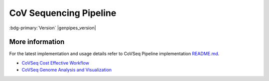 .. _docs_gp_covseq:

.. spelling::

     des
     du
     sociaux
     santé
     Ministere
     quast
     covseq

CoV Sequencing Pipeline
========================

:bdg-primary:`Version` |genpipes_version|

.. tab-set:: 

      .. tab-item:: About

         .. card::

            CoV Sequencing Pipeline can be used to effectively amplify and detect SARS-CoV-2 RNA in samples such that it enables reliable results from even low copy numbers. It helps to assay clean characteristic target peaks of defined sizes, allowing for direct detection of the presence of viral genome from the Coronaviridae family.  S
            
            equencing provides confirmation for the species as well as phylogenetic information for the specific strain discrimination.

            The design of this pipeline is directed against SARS-CoV-2 and other coronaviruses as well. By amplifying conserved regions of other coronaviruses in a sample, along with mutation tolerant panels, it can provide additional insights and pinpoint sequence variability, thus offering a powerful solution for more in-depth research and surveillance of the rapidly evolving virus.

            CoVSeQ pipeline is designed as part of the `partnership for Québec SARS-CoV-2`_ sequencing. It is funded by the CanCOGeN initiative through Genome Canada and from the Ministere de la santé et des services sociaux du Québec. For more details, see `CoVSeQ website`_.

      .. tab-item:: Usage

         .. dropdown:: Command

            .. code::

               covseq.py [-h] [--help] [-c CONFIG [CONFIG ...]] [-s STEPS]
                           [-o OUTPUT_DIR] [-j {pbs,batch,daemon,slurm}] [-f]
                           [--no-json] [--report] [--clean]
                           [-l {debug,info,warning,error,critical}] [--sanity-check]
                           [--container {wrapper, singularity} <IMAGE PATH>]
                           [--genpipes_file GENPIPES_FILE]
                           [-r READSETS] [-v]

         .. dropdown:: Example Run

            Use the following commands to execute CoVSeq sequencing pipeline:

            .. include::  /user_guide/pipelines/example_runs/covseq.inc

            .. include:: /user_guide/pipelines/notes/scriptfile_deprecation.inc

            .. include:: /user_guide/pipelines/notes/artic_version.inc


            .. card:: Test Dataset
               :link: docs_testdatasets
               :link-type: ref

               .. include::  /resources/cov-seq-testdataset-note.inc

         .. dropdown:: Options

            .. include:: /common/gp_readset_opt.inc
            .. include:: /common/gp_common_opt.inc

      .. tab-item:: Schema
         :name: covschema


         .. dropdown:: CovSeq

            .. figure:: /img/pipelines/mmd/covseq.mmd.png
               :align: center
               :alt: covseq schema
               :width: 100%
               :figwidth: 95%

               Figure: Schema of CoVSeq Sequencing protocol

            .. figure:: /img/pipelines/mmd/legend.mmd.png
               :align: center
               :alt: legend
               :width: 100%
               :figwidth: 75%

      .. tab-item:: Steps

         +----+--------------------------------+
         |    |  *SARS-CoV-2 Sequencing Steps* |
         +====+================================+
         | 1. | |host_reads_removal|           |
         +----+--------------------------------+
         | 2. | |kraken_analysis|              |
         +----+--------------------------------+
         | 3. | |cutadapt|                     |
         +----+--------------------------------+
         | 4. | |mapping_bwa_mem_sambamba|     |
         +----+--------------------------------+
         | 5. | |sambamba_merge_sam_files|     |
         +----+--------------------------------+
         | 6. | |sambamba_filtering|           |
         +----+--------------------------------+
         | 7. | |ivar_trim_primers|            |
         +----+--------------------------------+
         | 8. | |covseq_metrics|               |
         +----+--------------------------------+
         | 9. | |freebayes_calling|            |
         +----+--------------------------------+
         | 10.| |ivar_calling|                 |
         +----+--------------------------------+
         | 11.| |snpeff_annotate|              |
         +----+--------------------------------+
         | 12.| |ivar_create_consensus|        |
         +----+--------------------------------+
         | 13.| |bcftools_create_consensus|    |
         +----+--------------------------------+
         | 14.| |quast_consensus_metrics|      |
         +----+--------------------------------+
         | 15.| |rename_consensus_header_ivar| |
         +----+--------------------------------+
         | 16.| |rename_consensus_h_freebayes| |
         +----+--------------------------------+
         | 17.| |ncovtools_quickalign|         |
         +----+--------------------------------+
         | 18.| |prepare_table|                |
         +----+--------------------------------+
         | 19.| |prepare_report_ivar|          |
         +----+--------------------------------+
         | 20.| |prepare_report_freebayes|     |
         +----+--------------------------------+
         | 21.| |multiqc_report|               |
         +----+--------------------------------+

         .. card::

            .. include:: steps_covseq.inc


      .. tab-item:: Details

         .. card:: 

            The ongoing COVID-19 pandemic demands surveillance of the SARS-CoV-2 variants and fast spreading mutants through rapid and near real-time sequencing of the viral genome.  This is critical for effective health policy decision making. Gene sequencing pipelines require to be focused on specific characteristics of the COVID genome such as spike protein. To that effect, SARS-CoV-2 sequencing has been standardized through initiatives such as the Advancing Real-Time Infection Control Network (ARTIC) international initiative in which Illumina or Oxford Nanopore sequencing is carried out prior to whole viral genome amplification by tiling PCR or metagenomic approaches. 

            SARS-CoV-2 whole genome sequencing data can help researchers in the following ways:

            * characterize viral variants that occur within a given host
            * understand variant fixation in a given population
            * understand how the virus changes over time.

            GenPipes offers CoVSeQ Pipeline, a bioinformatic workflow that incorporates Illumina and ONT sequence. This pipeline is intended to address both short as well as long reads and input data obtained from Illumina as well as ONT Nanopore instruments.
            
            CoVSeQ pipeline helps in the genomic epidemiology of SARS-CoV-2 that output sequence alignment analysis and/or variants in various formats. It uses `Kraken2`_, `FreeBayes`_, `SnpEff`_ for genomic processing and `bcftools`_, `QUAST`_ for consensus. The latest version of the pipeline uses ncov-tools v1.8 for alignment and quality control. SAM Tools are used for sorting and indexing BAM files. It performs variant calling on every sorted BAM file, obtaining major frequency viral variants per genome in VCF format using the Freebayes variant calling program, as frequency-based pooled caller. Merged variants are annotated using SnpEff.  

            CoVSeQ pipeline can be used for SARS-CoV-2 whole genome sequencing as per `ARTIC`_ protocol `V4`_ or `V4.1`_ by specifying appropriate .ini file as described below in usage and example sections. 


.. _More Information on CoVSeq Sequencing:

More information
-----------------

For the latest implementation and usage details refer to CoVSeq Pipeline implementation `README.md <https://bitbucket.org/mugqic/genpipes/src/master/pipelines/covseq/README.md>`_.

* `CoVSeq Cost Effective Workflow`_

* `CoVSeq Genome Analysis and Visualization`_

.. The following are replacement texts used in this file

.. |host_reads_removal| replace:: `Host Reads Removal`_
.. |kraken_analysis| replace:: `Kraken Analysis`_
.. |cutadapt| replace:: `Cutadapt`_
.. |mapping_bwa_mem_sambamba| replace:: `Mapping BWA Mem Sambamba`_
.. |sambamba_merge_sam_files| replace:: `Sambamba Merge SAM Files`_
.. |sambamba_filtering| replace:: `Sambamba Filtering`_
.. |ivar_trim_primers| replace:: `iVar Trim Primers`_
.. |covseq_metrics| replace:: `CoVSeq Metrics`_
.. |freebayes_calling| replace:: `Freebayes Calling`_
.. |ivar_calling| replace:: `iVar Calling`_
.. |snpeff_annotate| replace:: `SNPEff Annotate`_
.. |ivar_create_consensus| replace:: `iVar Create Consensus`_
.. |bcftools_create_consensus| replace:: `BCFTools Create Consensus`_
.. |quast_consensus_metrics| replace:: `QUAST Consensus Metrics`_
.. |rename_consensus_header_ivar| replace:: `Rename Consensus Header ivar`_
.. |rename_consensus_h_freebayes| replace:: `Rename Consensus Header freebayes`_
.. |ncovtools_quickalign| replace:: `ncovtools Quickalign`_
.. |prepare_table| replace:: `Prepare Table`_
.. |prepare_report_ivar| replace:: `Prepare Report ivar`_
.. |prepare_report_freebayes| replace:: `Prepare Report Freebayes`_
.. |multiqc_report| replace:: `MultiQC Report`_

.. The following are links and references used in this file

.. _CoVSeQ website: https://covseq.ca
.. _partnership for Québec SARS-CoV-2: https://c3g.github.io/covseq_McGill/SARS_CoV2_Sequencing/about.html
.. _Paragon CleanPlex Product Documents: https://www.paragongenomics.com/customer-support/product_documents/ 
.. _CoVSeq Cost Effective Workflow: https://www.researchgate.net/publication/348593724_COVseq_is_a_cost-effective_workflow_for_mass-scale_SARS-CoV-2_genomic_surveillance
.. _CoVSeq Genome Analysis and Visualization: https://www.researchgate.net/publication/341117511_CoV-Seq_SARS-CoV-2_Genome_Analysis_and_Visualization
.. _FreeBayes: https://github.com/freebayes/freebayes
.. _ARTIC: https://github.com/artic-network
.. _V4: https://github.com/replikation/poreCov/tree/master/data/external_primer_schemes/nCoV-2019/V4
.. _V4.1: https://github.com/replikation/poreCov/tree/master/data/external_primer_schemes/nCoV-2019/V4.1
.. _Kraken2: https://github.com/DerrickWood/kraken2/blob/master/docs/MANUAL.markdown
.. _bcftools: https://github.com/samtools/bcftools 
